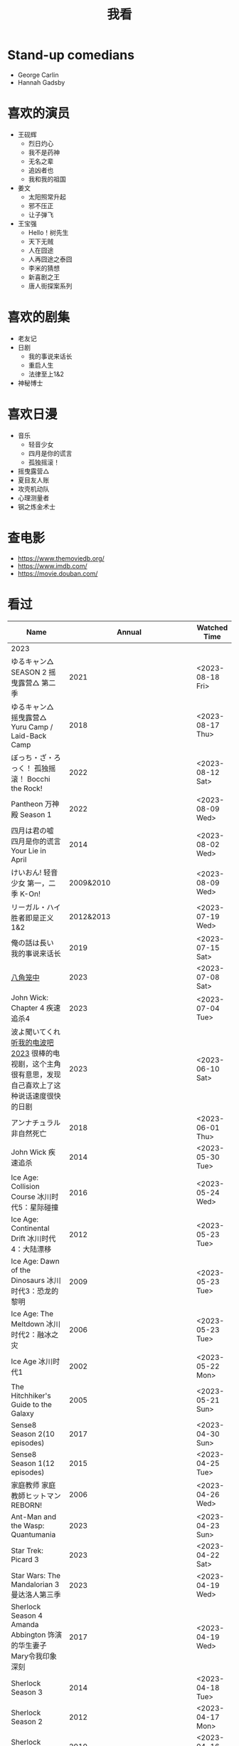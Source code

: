 #+TITLE: 我看

* Stand-up comedians

- George Carlin
- Hannah Gadsby

* 喜欢的演员

-  王砚辉
  -  烈日灼心
  -  我不是药神
  -  无名之辈
  -  追凶者也
  -  我和我的祖国
-  姜文
  -  太阳照常升起
  -  邪不压正
  -  让子弹飞
- 王宝强
  - Hello！树先生
  - 天下无贼
  - 人在囧途
  - 人再囧途之泰囧
  - 李米的猜想
  - 新喜剧之王
  - 唐人街探案系列

* 喜欢的剧集

- 老友记
- 日剧
  - 我的事说来话长
  - 重启人生
  - 法律至上1&2
- 神秘博士

* 喜欢日漫

- 音乐
  - 轻音少女
  - 四月是你的谎言
  - 孤独摇滚！
- 摇曳露营△
- 夏目友人账
- 攻壳机动队
- 心理测量者
- 钢之炼金术士

* 查电影

- [[https://www.themoviedb.org/]]
- [[https://www.imdb.com/]]
- https://movie.douban.com/

* 看过

| Name                                                                                                      |                        Annual |              Watched Time |
|-----------------------------------------------------------------------------------------------------------+-------------------------------+---------------------------|
| 2023                                                                                                      |                               |                           |
| ゆるキャン△ SEASON 2 摇曳露营△ 第二季                                                                     |                          2021 |          <2023-08-18 Fri> |
| ゆるキャン△ 摇曳露营△ Yuru Camp / Laid-Back Camp                                                          |                          2018 |          <2023-08-17 Thu> |
| ぼっち・ざ・ろっく！ 孤独摇滚！ Bocchi the Rock!                                                          |                          2022 |          <2023-08-12 Sat> |
| Pantheon 万神殿 Season 1                                                                                  |                          2022 |          <2023-08-09 Wed> |
| 四月は君の嘘 四月是你的谎言 Your Lie in April                                                             |                          2014 |          <2023-08-02 Wed> |
| けいおん! 轻音少女 第一，二季 K-On!                                                                       |                     2009&2010 |          <2023-08-09 Wed> |
| リーガル・ハイ 胜者即是正义1&2                                                                            |                     2012&2013 |          <2023-07-19 Wed> |
| 俺の話は長い 我的事说来话长                                                                               |                          2019 |          <2023-07-15 Sat> |
| [[/posts/octagonal-cage/][八角笼中]]                                                                                                  |                          2023 |          <2023-07-08 Sat> |
| John Wick: Chapter 4 疾速追杀4                                                                            |                          2023 |          <2023-07-04 Tue> |
| 波よ聞いてくれ [[https://www.tv-asahi.co.jp/namiyo/][听我的电波吧2023]]    很棒的电视剧，这个主角很有意思，发现自己喜欢上了这种说话速度很快的日剧 |                          2023 |          <2023-06-10 Sat> |
| アンナチュラル 非自然死亡                                                                                 |                          2018 |          <2023-06-01 Thu> |
| John Wick 疾速追杀                                                                                        |                          2014 |          <2023-05-30 Tue> |
| Ice Age: Collision Course 冰川时代5：星际碰撞                                                             |                          2016 |          <2023-05-24 Wed> |
| Ice Age: Continental Drift 冰川时代4：大陆漂移                                                            |                          2012 |          <2023-05-23 Tue> |
| Ice Age: Dawn of the Dinosaurs 冰川时代3：恐龙的黎明                                                      |                          2009 |          <2023-05-23 Tue> |
| Ice Age: The Meltdown 冰川时代2：融冰之灾                                                                 |                          2006 |          <2023-05-23 Tue> |
| Ice Age 冰川时代1                                                                                         |                          2002 |          <2023-05-22 Mon> |
| The Hitchhiker's Guide to the Galaxy                                                                      |                          2005 |          <2023-05-21 Sun> |
| Sense8 Season 2(10 episodes)                                                                              |                          2017 |          <2023-04-30 Sun> |
| Sense8 Season 1(12 episodes)                                                                              |                          2015 |          <2023-04-25 Tue> |
| 家庭教师 家庭教師ヒットマンREBORN!                                                                        |                          2006 |          <2023-04-26 Wed> |
| Ant-Man and the Wasp: Quantumania                                                                         |                          2023 |          <2023-04-23 Sun> |
| Star Trek: Picard 3                                                                                       |                          2023 |          <2023-04-22 Sat> |
| Star Wars: The Mandalorian 3 曼达洛人第三季                                                               |                          2023 |          <2023-04-19 Wed> |
| Sherlock Season 4   Amanda Abbington 饰演的华生妻子Mary令我印象深刻                                       |                          2017 |          <2023-04-19 Wed> |
| Sherlock Season 3                                                                                         |                          2014 |          <2023-04-18 Tue> |
| Sherlock Season 2                                                                                         |                          2012 |          <2023-04-17 Mon> |
| Sherlock Season 1                                                                                         |                          2010 |          <2023-04-16 Sun> |
| Avatar: The Way of Water 阿凡达2：水之道                                                                  |                          2022 |          <2023-04-15 Sat> |
| ブラッシュアップライフ 重启人生 Brush Up Life                                                             |                          2023 |          <2023-04-15 Sat> |
| Black Panther: Wakanda Forever 黑豹2：瓦坎达永存                                                          |                          2022 |          <2023-04-13 Thu> |
| Puss in Boots: The Last Wish 穿靴子的猫2：最后的愿望                                                      |                          2022 |          <2023-04-13 Thu> |
| The Last of Us                                                                                            |                          2023 |          <2023-04-07 Fri> |
| 深海动画                                                                                                  |                          2023 |          <2023-04-05 Wed> |
| 2022                                                                                                      |                               |                           |
| Top Gun                                                                                                   |                          1986 |                2022-08-30 |
| 轻音少女 剧场版                                                                                           |                          2011 |                2022-08-25 |
| TARI TARI                                                                                                 |                          2012 |                2022-08-25 |
| 食戟之灵 第 1,2,3,4,5 季 + OAD                                                                            | 2015,2016,2017,2018,2019,2020 |                2022-08-23 |
| 天才不能承受之重 The Unbearable Weight of Massive Talent                                                  |                          2022 |                2022-08-19 |
| 西部世界 第四季 Westworld Season 4                                                                        |                          2022 |                2022-08-18 |
| 心理测量者 PSYCHO-PASS サイコパス 第一季                                                                  |                          2012 |                2022-08-17 |
| Cloud Atlas 云图                                                                                          |                          2012 |       2022-08-13 第二次看 |
| 轻松小熊和小薰 电影                                                                                       |                          2019 |                2022-08-13 |
| 希尔达 第二季 Hilda Season 2                                                                              |                          2020 |                  很久以前 |
| 希尔达 第一季 Hilda Season 1                                                                              |                          2018 |                  很久以前 |
| 神奇侠侣 小时候看过，挺不错                                                                               |                          2011 |                2022-08-06 |
| 摩登如来神掌 王祖贤很美                                                                                   |                          1990 |                2022-08-06 |
| 千王之王2000 电影不好看，“初恋”挺漂亮                                                                     |                          1999 |                2022-08-06 |
| 扬名立万                                                                                                  |                          2021 |                2022-08-05 |
| 圣刃＋全开者 超级英雄战记 セイバー＋ゼンカイジャー スーパーヒーロー戦記                                   |                          2021 |                2022-07-29 |
| 北好莱坞 North Hollywood                                                                                  |                          2021 |                2022-07-29 |
| 假偶天成 电影版 เพราะเราคู่กัน 第一次看的时候立刻劝退，第二次终于看完，惊讶于父母对儿子喜欢同性的平淡        |                          2021 |                2022-07-28 |
| Jungle 丛林                                                                                               |                          2017 |                2022-07-28 |
| A Son(Original title: Bik Eneich: Un fils                                                                 |                          2019 |                2022-07-28 |
| RRR (Rise Roar Revolt)                                                                                    |                          2022 |                2022-07-27 |
| 神盾局特工 第六七季(未看视频，仅读文字简介)                                                               |                     2019,2020 |                2022-07-24 |
| 神盾局特工 第五季                                                                                         |                          2017 |                2022-07-23 |
| 神盾局特工 第四季                                                                                         |                          2016 |                2022-07-22 |
| 神盾局特工 第三季                                                                                         |                          2015 |                2022-07-22 |
| 神盾局特工 第二季                                                                                         |                          2014 |                2022-07-22 |
| 拉瑞·克劳 Larry Crowne                                                                                    |                          2011 |                2022-07-19 |
| 极地特快 The Polar Express 圣诞老人的故事！                                                               |                          2004 |                2022-07-19 |
| 菲利普船长 Captain Phillips                                                                               |                          2013 |                2022-07-18 |
| 特别响，非常近 Extremely Loud and Incredibly Close                                                        |                          2011 |                2022-07-18 |
| 圆圈 The Circle                                                                                           |                          2017 |                2022-07-18 |
| 天使与魔鬼 Angels & Demons                                                                                |                          2009 |                2022-07-18 |
| 达·芬奇密码 The Da Vinci Code                                                                             |                          2006 |                2022-07-18 |
| 荒岛余生 Cast Away                                                                                        |                          2000 |                2022-07-18 |
| 幸福终点站 The Terminal                                                                                   |                          2005 |                2022-07-18 |
| 拯救大兵瑞恩 Saving Private Ryan                                                                          |                          1998 |                2022-07-17 |
| 芬奇 Finch                                                                                                |                          2021 |                2022-07-16 |
| 侏罗纪世界3 Jurassic World: Dominion                                                                      |                          2022 |                2022-07-15 |
| 海兽猎人 The Sea Beast                                                                                    |                          2022 |                2022-07-14 |
| 黑袍纠察队 第三季                                                                                         |                          2022 |                2022-07-14 |
| 奇奇与蒂蒂：救援突击队 Chip 'n' Dale: Rescue Rangers                                                      |                          2022 |                2022-07-13 |
| 天气预报员 The Weather Man                                                                                |                          2005 |                2022-07-12 |
| 楼上的外星人                                                                                              |                          2009 |                2022-07-12 |
| 地心历险记                                                                                                |                          2008 |                2022-07-12 |
| 预见未来 Next                                                                                             |                          2007 |                2022-07-12 |
| 黑袍纠察队 第二季                                                                                         |                          2020 |                2022-07-06 |
| 黑袍纠察队 第一季                                                                                         |                          2019 |                2022-07-06 |
| 曼达洛人 第二季                                                                                           |                          2020 |                2022-07-05 |
| 人生切割术 第一季                                                                                         |                          2022 |                2022-07-05 |
| 星际迷航：奇异新世界                                                                                      |                          2022 |                2022-07-03 |
| 初恋这件小事                                                                                              |                          2010 |                2022-07-02 |
| 互联网之子：亚伦·斯沃兹的故事                                                                             |                          2014 |                2022-06-22 |
| 操作系统革命                                                                                              |                          2001 |                2022-06-21 |
| 瑞克和莫蒂 第五季                                                                                         |                          2021 |                2022-06-17 |
| 瑞克和莫蒂 第四季                                                                                         |                          2019 |                2022-06-13 |
| 瑞克和莫蒂 第三季                                                                                         |                          2017 |                  21年看过 |
| 瑞克和莫蒂 第二季                                                                                         |                          2015 |                  21年看过 |
| 瑞克和莫蒂 第一季                                                                                         |                          2013 |                  21年看过 |
| 快餐车                                                                                                    |                          1984 |                2022-06-16 |
| 命硬仔西罗 [[https://www.imdb.com/title/tt9048786/][The Immortal]]                                                                                   |                          2019 |                2022-06-10 |
| 替身演员 The Valet                                                                                        |                          2022 |                2022-06-10 |
| Hello！树先生                                                                                             |                          2011 |                2022-06-08 |
| 伞学院 第二季                                                                                             |                          2020 |                2022-06-06 |
| 伞学院 第一季                                                                                             |                          2019 |                2022-06-06 |
| 像素大战                                                                                                  |                          2015 |                2022-06-05 |
| 西游记之大圣归来                                                                                          |                          2015 |                2022-06-05 |
| 海滩游侠 挺好的娱乐电影，剧情简单                                                                         |                          2017 |                2022-06-04 |
| 爱，死亡和机器人第三季 吉巴罗血水震撼                                                                     |                          2022 |                2022-05-31 |
| 爱，死亡和机器人第二季                                                                                    |                          2021 |                2022-05-31 |
| 爱，死亡和机器人第一季 冰河时代不错（时间、战争）                                                         |                          2019 |                2022-05-27 |
| 冲向天外天 Explorers 很不错，激发孩子关于宇宙的想象力                                                     |                          1985 |                2022-05-15 |
| 机动战士高达 THE ORIGIN Ⅵ 赤色彗星诞生 機動戦士ガンダム THE ORIGIN Ⅵ 誕生 赤い彗星                        |                          2018 |                2022-05-14 |
| 机动战士高达 THE ORIGIN Ⅴ 激战 鲁姆会战 機動戦士ガンダム THE ORIGIN Ⅴ 激突 ルウム会戦                     |                          2017 |                2022-05-14 |
| 机动战士高达 THE ORIGIN Ⅳ 命运前夜 機動戦士ガンダム THE ORIGIN Ⅳ 運命の前夜                               |                          2016 |                2022-05-13 |
| 机动战士高达 THE ORIGIN Ⅲ 破晓起义 機動戦士ガンダム THE ORIGIN Ⅲ 暁の蜂起                                 |                          2016 |                2022-05-13 |
| 机动战士高达 THE ORIGIN Ⅱ 悲伤的阿尔黛西亚 機動戦士ガンダム THE ORIGIN Ⅱ 哀しみのアルテイシア             |                          2015 |                2022-05-13 |
| 机动战士高达 THE ORIGIN Ⅰ 青瞳的卡斯巴尔 機動戦士ガンダム THE ORIGIN Ⅰ 青い瞳のキャスバル 以前看过        |                          2015 |                2021-04-07 |
| 55步 改变医院对病人的治疗方式                                                                             |                          2017 |                2022-05-12 |
| 猫狗大战 讲到人类与狗的关系                                                                               |                          2001 |                2022-05-11 |
| 快乐的大脚2 挺好玩的                                                                                      |                          2011 |                2022-05-10 |
| “炼”爱                                                                                                    |                          2021 |                2022-05-10 |
| 奇迹·笨小孩                                                                                               |                          2022 |                2022-04-29 |
| 第二十二条军规                                                                                            |                          1970 |                2022-04-21 |
| 月球旅行记                                                                                                |                          1902 |                2022-04-17 |
| 傲慢与偏见与僵尸                                                                                          |                          2016 |                2022-04-16 |
| 美少女特工队                                                                                              |                          2011 |                2022-04-16 |
| 猫（音乐剧）                                                                                              |                          1981 |                2022-04-15 |
| 老友记重聚特辑                                                                                            |                          2021 |                2022-04-05 |
| 老友记 第十季                                                                                             |                          2003 |                2022-04-05 |
| 老友记 第九季                                                                                             |                          2002 |                2022-04-05 |
| 老友记 第八季                                                                                             |                          2001 |                2022-04-04 |
| 老友记 第七季                                                                                             |                          2000 |                2022-04-04 |
| 老友记 第六季                                                                                             |                          1999 |                2022-04-02 |
| 老友记 第五季                                                                                             |                          1998 |                2022-04-01 |
| 老友记 第四季                                                                                             |                          1997 |                2022-03-29 |
| 老友记 第三季                                                                                             |                          1996 |                2022-03-28 |
| 黑客帝国 4：矩阵重启                                                                                      |                          2021 |                2022-03-27 |
| 老友记 第二季                                                                                             |                          1995 |                2022-03-26 |
| 帝国的毁灭                                                                                                |                          2004 |                2022-03-15 |
| 蒂凡尼的早餐 Breakfast at Tiffany's                                                                       |                          1961 |                2022-03-12 |
| 潘神的迷宫 El laberinto del fauno                                                                         |                          2006 |                2022-03-12 |
| 神秘博士第十二季                                                                                          |                          2020 |                2022-03-11 |
| 神秘博士：戴立克的前夜                                                                                    |                          2022 |                2022-03-11 |
| 神秘博士元旦特辑：戴立克的革命                                                                            |                          2021 |                2022-03-10 |
| 神秘博士第十一季                                                                                          |                          2018 |                2022-03-10 |
| 最后的城堡                                                                                                |                          2001 |                2022-03-09 |
| 穿靴子的猫                                                                                                |                          2011 |                2020-10-23 |
| Bordertown 女性被男性强奸，杀害，华尔兹                                                                   |                          2006 |                2022-03-08 |
| 无人看护                                                                                                  |                          2014 |                2022-03-08 |
| 灵笼第一季                                                                                                |                          2019 |                2022-03-05 |
| 烟花（日本动漫）                                                                                          |                          2017 |                2022-03-05 |
| 无间道 3                                                                                                  |                          2003 |                2022-03-03 |
| 无间道 2                                                                                                  |                          2002 |                2022-03-02 |
| 古墓丽影 2                                                                                                |                          2003 |                2022-02-27 |
| 古墓丽影                                                                                                  |                          2001 |                2022-02-27 |
| 思维空间                                                                                                  |                          2013 |                2022-02-25 |
| 史密斯夫妇                                                                                                |                          2005 |                2022-02-24 |
| 帕丁顿熊 2                                                                                                |                          2017 |                2022-02-23 |
| 警察学校                                                                                                  |                          1984 |                2022-02-21 |
| 时空急转弯                                                                                                |                          1993 |                2022-02-21 |
| 三个老枪手                                                                                                |                          2017 |                2022-02-20 |
| 扎克·施奈德版正义联盟                                                                                     |                          2021 |                2022-02-18 |
| 老友记 第一季                                                                                             |                          1994 |                2022-02-18 |
| 西部往事                                                                                                  |                          1968 |                2022-02-10 |
| 黄昏双镖客                                                                                                |                          1965 |                2022-02-09 |
| 黄金三镖客                                                                                                |                          1966 |                2022-02-08 |
| 荒野大镖客                                                                                                |                          1964 |                2022-02-07 |
| 太空牛仔 Space Cowboys                                                                                    |                          2000 |                2022-02-06 |
| 无罪谋杀：科林尼案 Der Fall Collini                                                                       |                          2019 |                2022-02-05 |
| 狼行者 Wolfwalkers                                                                                        |                          2020 |                2022-02-04 |
| 贱女孩 Mean Girls                                                                                         |                          2004 |                2022-02-04 |
| 失控玩家                                                                                                  |                          2021 |                2022-02-03 |
| 亚当斯一家 The Addams Family                                                                              |                          2019 |                2022-02-03 |
| 007：无暇赴死 No Time to Die（爽片就是如此，这届 007 该退休了）                                           |                          2021 |                2022-02-01 |
| 四海（很一般）                                                                                            |                          2022 |                2022-02-01 |
| 半个喜剧                                                                                                  |                          2019 |                2022-01-22 |
| 挪威的森林 ノルウェイの森（音乐的戛然而止）                                                               |                          2010 |                2022-01-16 |
| 动物园看守 Zookeeper                                                                                      |                          2011 |                2022-01-15 |
| 钢之炼金术师                                                                                              |                          2009 |                2022-01-13 |
| 2021                                                                                                      |                               |                           |
| 穿条纹睡衣的男孩 The Boy in the Striped Pajamas                                                           |                          2008 |                2021-12-24 |
| 崖上的波妞 崖の上のポニョ                                                                                 |                          2008 |                2021-12-23 |
| 疯狂的麦克斯 3 Mad Max Beyond Thunderdome                                                                 |                          1985 |                2021-12-22 |
| 疯狂的麦克斯 2 Mad Max2                                                                                   |                          1981 |                2021-12-22 |
| 疯狂的麦克斯 Mad Max                                                                                      |                          1979 |                2021-12-22 |
| 夺宝奇兵 4 Indiana Jones and the Kingdom of the Crystal Skull                                             |                          2008 |                2021-12-21 |
| 夺宝奇兵 3 Indiana Jones and the Last Crusade                                                             |                          1989 |                2021-12-21 |
| 夺宝奇兵 2 Indiana Jones and the Temple of Doom                                                           |                          1984 |                2021-12-21 |
| 夺宝奇兵 Raiders of the Lost Ark                                                                          |                          1981 |                2021-12-20 |
| 超时空要塞：可曾记得爱                                                                                    |                          1984 |                2021-12-05 |
| 新神榜：哪吒重生                                                                                          |                          2021 |                2021-12-05 |
| [[/posts/white-snake2/][白蛇 2：青蛇劫起]]                                                                                          |                          2021 |                2021-12-04 |
| 雪人奇缘                                                                                                  |                          2019 |                2021-12-02 |
| 触不可及（美版）The Upside                                                                                |                          2017 |                2021-11-30 |
| [[/posts/bucket-list/][遗愿清单 The Bucket List]]                                                                                  |                          2007 |                2021-11-30 |
| [[/posts/birdman/][鸟人 Birdman or (The Unexpected Virtue of Ignorance)]]                                                      |                          2014 |                2021-11-29 |
| 起风了 風立ちぬ                                                                                           |                          2013 |                2021-11-26 |
| 007：俄罗斯之恋 From Russia with Love                                                                     |                          1963 |                2021-11-24 |
| 007：霹雳弹 Thunderball                                                                                   |                          1965 |                2021-11-24 |
| 007：雷霆谷 You Only Live Twice                                                                           |                          1967 |                2021-11-23 |
| 007：女王密使 On Her Majesty's Secret Service                                                             |                          1969 |                2021-11-23 |
| 007：永远的钻石 Diamonds Are Forever                                                                      |                          1971 |                2021-11-22 |
| 007：你死我活 Live and Let Die                                                                            |                          1973 |                2021-11-21 |
| 007：金枪人 The Man with the Golden Gun                                                                   |                          1974 |                2021-11-20 |
| 007: 海底城 The Spy Who Loved Me                                                                          |                          1977 |                2021-11-19 |
| 007: Moonraker                                                                                            |                          1979 |                2021-11-18 |
| 007: For Your Eyes Only                                                                                   |                          1981 |                2021-11-18 |
| 007: Octopussy                                                                                            |                          1983 |                2021-11-15 |
| 007: A View to a Kill                                                                                     |                          1985 |                2021-11-15 |
| 007: The Living Daylights                                                                                 |                          1987 |                2021-11-13 |
| 007: Licence to Kill                                                                                      |                          1989 |                2021-11-11 |
| 007: GoldenEye                                                                                            |                          1995 |                2021-11-09 |
| 007: Tomorrow Never Dies                                                                                  |                          1997 |                2021-11-09 |
| 007: The World Is Not Enough                                                                              |                          1999 |                2021-11-08 |
| 007: Casino Royale                                                                                        |                          2006 |                2021-11-06 |
| 007: Spectre                                                                                              |                          2015 |                2021-11-05 |
| 007: Skyfall                                                                                              |                          2012 |                2021-11-04 |
| 赌神 2                                                                                                    |                          1994 |                2021-11-02 |
| 赌神                                                                                                      |                          1989 |                2021-11-02 |
| Ghost in the Shell: Stand Alone Complex 攻壳机动队 2nd                                                    |                          2004 | 2021-10-11 --> 2021-10-14 |
| Ghost in the Shell: Stand Alone Complex 攻壳机动队 1st                                                    |                          2002 | 2021-10-03 --> 2021-10-10 |
| ノラガミ 野良神                                                                                           |                          2014 |                2021-09-13 |
| ノラガミ ARAGOTO 野良神第 2 季                                                                            |                          2015 |                2021-09-12 |
| Tom and Jerry: The Movie 猫和老鼠 1992 电影版                                                             |                          1993 |                2021-09-10 |
| Wonder Woman 神奇女侠                                                                                     |                          2017 |                2021-09-07 |
| 太阳照常升起                                                                                              |                          2007 |                2021-08-21 |
| Tout en haut du monde 漫漫北寻路                                                                          |                          2015 |                2021-08-20 |
| 魁拔之大战元泱界 2                                                                                        |                          2013 |                2021-08-19 |
| 夜明け告げるルーのうた 宣告黎明的露之歌                                                                   |                          2017 |                2021-08-17 |
| 名探偵コナン 瞳の中の暗殺者 名侦探柯南：瞳孔中的暗杀者                                                    |                          2000 |                2021-08-16 |
| 海角七号                                                                                                  |                          2008 |                2021-08-15 |
| The Island 逃出克隆岛                                                                                     |                          2005 |                2021-08-14 |
| 夏目友人帳 石起こしと怪しき来訪者 夏目友人帐：唤石者与怪异的访客                                          |                          2021 |                2021-08-13 |
| The Divergent Series: Allegiant 分歧者 3：忠诚世界                                                        |                          2016 |                2021-08-12 |
| Insurgent 分歧者 2：绝地反击                                                                              |                          2015 |                2021-08-11 |
| Divergent 分歧者：异类觉醒                                                                                |                          2014 |                2021-08-10 |
| 大腕                                                                                                      |                          2001 |                2021-08-09 |
| USS Indianapolis: Men of Courage 印第安纳波利斯号：勇者无惧                                               |                          2016 |                2021-08-02 |
| 不能说的秘密                                                                                              |                          2007 |                2021-07-26 |
| Young Goethe in Love 少年歌德之烦恼                                                                       |                          2010 |                2021-07-25 |
| Jerry Seinfeld: 23 Hours to Kill 杰里·宋飞：23 小时找乐子                                                 |                          2020 |                2021-07-24 |
| Fantastic Beasts: The Crimes of Grindelwald 神奇动物：格林德沃之罪                                        |                          2018 |                2021-07-23 |
| Dr. Strangelove 奇爱博士                                                                                  |                          1964 |                2021-07-06 |
| The Shining 闪灵                                                                                          |                          1980 |                2021-07-05 |
| 生生                                                                                                      |                          2020 |                2021-07-04 |
| 84 Charing Cross Road 查令十字街 84 号                                                                    |                          1987 |                2021-06-24 |
| 头文字 D                                                                                                  |                          2005 |                2021-06-23 |
| Chef Flynn 少年厨神                                                                                       |                          2018 |                2021-06-22 |
| Apollo 11 阿波罗 11 号                                                                                    |                          2019 |                2021-06-20 |
| 李米的猜想                                                                                                |                          2008 |                2021-06-16 |
| Westworld Season 3                                                                                        |                          2020 | 2021-06-09 --> 2021-06-17 |
| Westworld Season 2                                                                                        |                          2018 | 2021-06-07 --> 2021-06-09 |
| Westworld Season 1                                                                                        |                          2016 |                2021-06-06 |
| 拆弹专家 2                                                                                                |                          2020 |                2021-06-04 |
| Shortwave 短波                                                                                            |                          2016 |                2021-06-04 |
| 扫黑·决战                                                                                                 |                          2021 |                2021-06-04 |
| Gone with the Wind 乱世佳人                                                                               |                          1939 |                2021-06-03 |
| Detachment 超脱                                                                                           |                          2011 |                2021-06-02 |
| Fantasia 2000 幻想曲 2000                                                                                 |                          1999 |                2021-05-31 |
| 妙先生                                                                                                    |                          2020 |                2021-05-26 |
| Wild Wild West 飙风战警                                                                                   |                          1999 |                2021-05-23 |
| Fantastic Beasts and Where to Find Them 神奇动物在哪里                                                    |                          2016 |                2021-05-20 |
| 算死草                                                                                                    |                          1997 |                2021-05-09 |
| 劇場版 あの日見た花の名前を僕達はまだ知らない。 未闻花名剧场版                                            |                          2013 |                2021-05-09 |
| 孤独のグルメ孤独的美食家 Season2                                                                          |                          2012 | 2021-05-07 --> 2021-05-30 |
| 10 Cloverfield Lane 科洛弗道 10 号                                                                        |                          2016 |                2021-05-04 |
| Birds of Prey: And the Fantabulous Emancipation of One Harley Quinn                                       |                          2020 |                2021-05-03 |
| Suicide Squad                                                                                             |                          2016 |                2021-05-03 |
| 唐人街探案 3                                                                                              |                          2021 |                2021-04-30 |
| La La Land 爱乐之城                                                                                       |                          2016 |                2021-04-29 |
| 囧妈                                                                                                      |                          2020 |                2021-04-25 |
| 风中有朵雨做的云                                                                                          |                          2018 |                2021-04-25 |
| 名探偵コナン 世紀末の魔術師                                                                               |                          1999 |                2021-04-24 |
| 妖猫传                                                                                                    |                          2017 |                2021-04-24 |
| Watchmen 守望者                                                                                           |                          2009 |                2021-04-24 |
| 名探偵コナン 紺青の拳                                                                                     |                          2019 |                2021-04-24 |
| 唐人街探案 2                                                                                              |                          2018 |                2021-04-24 |
| Fantastic Beasts and Where to Find Them                                                                   |                          2016 |                2021-04-23 |
| 夏目友人帳 いつかゆきのひに 曾几何时下雪之日                                                              |                          2014 |                2021-04-18 |
| 夏目友人帳 ニャンコ先生とはじめてのおつかい 猫咪老师与初次跑腿                                            |                          2013 |                2021-04-18 |
| The Great Train Robbery 火车大劫案                                                                        |                          1903 |                2021-04-18 |
| 猫の恩返し 猫的报恩                                                                                       |                          2002 |                2021-04-18 |
| はたらく細胞!! 工作细胞 第二季                                                                            |                          2021 |                2021-04-17 |
| Shaun of the Dead 僵尸肖恩                                                                                |                          2004 |                2021-04-14 |
| はたらく細胞 工作细胞                                                                                     |                          2018 |                2021-04-14 |
| Soul 心灵奇旅                                                                                             |                          2020 |                2021-04-11 |
| The Conjuring 招魂                                                                                        |                          2013 |                2021-04-10 |
| 邪不压正                                                                                                  |                          2018 |                2021-04-08 |
| 呪術廻戦 咒术回战                                                                                         |                          2020 |                2021-04-04 |
| To Be or Not to Be 你逃我也逃                                                                             |                          1942 |                2021-03-31 |
| The Curious Case of Benjamin Button 本杰明·巴顿奇事                                                       |                          2008 |                2021-03-28 |
| ReLIFE 完結編 重生计划完结篇                                                                              |                          2018 |                2021-03-28 |
| 海よりもまだ深く 比海更深                                                                                 |                          2016 |                2021-03-27 |
| 你好，李焕英                                                                                              |                          2021 |                2021-03-21 |
| Bill & Ted's Excellent Adventure 比尔和泰德历险记                                                         |                          1989 |                2021-03-19 |
| Constantine 康斯坦丁                                                                                      |                          2005 |                2021-03-19 |
| Assassin's Creed 刺客信条                                                                                 |                          2016 |                2021-03-18 |
| Twilight Zone: The Movie 阴阳魔界                                                                         |                          1983 |                2021-03-17 |
| The Croods: A New Age 疯狂原始人 2                                                                        |                          2020 |                2021-03-17 |
| The King's Speech 国王的演讲                                                                              |                          2010 |                2021-03-17 |
| 未来のミライ 未来的未来                                                                                   |                          2018 |                2021-03-17 |
| 夏目友人帳 うつせみに結ぶ 剧场版结缘空蝉                                                                  |                          2018 |                2021-03-16 |
| 开心鬼撞鬼                                                                                                |                          1986 |                2021-03-15 |
| Stargate: Continuum 星际之门：时空连续                                                                    |                          2008 |                2021-03-14 |
| Stargate: The Ark of Truth 星际之门：真理之盒                                                             |                          2008 |                2021-03-14 |
| Stargate 星际之门                                                                                         |                          1994 |                2021-03-13 |
| RoboCop 3 机器战警 3                                                                                      |                          1993 |                2021-03-11 |
| Robocop 2 机器战警 2                                                                                      |                          1990 |                2021-03-11 |
| RoboCop 机器战警                                                                                          |                          1987 |                2021-03-11 |
| ブランカとギター弾き 布兰卡和弹吉他的人                                                                   |                          2015 |                2021-03-05 |
| Treasure Island 金银岛                                                                                    |                          2012 |                2021-02-28 |
| Front of the Class 叫我第一名                                                                             |                          2008 |                2021-02-24 |
| 大佛普拉斯                                                                                                |                          2017 |                2021-02-22 |
| Synchronicity 同步                                                                                        |                          2015 |                2021-02-22 |
| 進撃の巨人 进击的巨人 最终季/第四季                                                                       |                          2020 | 2021-02-03 --> 2021-02-19 |
| 進撃の巨人 进击的巨人 第三季                                                                              |                          2019 |                2021-02-01 |
| 進撃の巨人 进击的巨人 第二季                                                                              |                          2017 |                2021-02-01 |
| 進撃の巨人 进击的巨人                                                                                     |                          2013 |                2021-02-01 |
| 2020                                                                                                      |                               |                           |
| 小男孩 Little Boy                                                                                         |                          2015 |                2020-12-24 |
| リラックマとカオルさん 轻松小熊和小薰 第一季                                                              |                          2019 |                2020-12-17 |
| 钢的琴                                                                                                    |                          2010 |                2020-12-06 |
| 我不是王毛                                                                                                |                          2014 |                2020-12-05 |
| Tenet 信条                                                                                                |                          2020 |                2020-12-02 |
| 射雕英雄传之东成西就                                                                                      |                          1993 |                2020-11-28 |
| 驴得水                                                                                                    |                          2016 |                2020-11-25 |
| 姜子牙                                                                                                    |                          2020 |                2020-11-24 |
| Tales from the Loop 环形物语                                                                              |                          2020 |                2020-11-13 |
| ウサビッチ 越狱兔第一季                                                                                   |                          2004 |                2020-11-12 |
| Sully 萨利机长                                                                                            |                          2016 |                2020-11-10 |
| 蛋炒饭                                                                                                    |                          2011 |                2020-10-21 |
| 黄金大劫案                                                                                                |                          2012 |                2020-10-21 |
| 我在故宫修文物                                                                                            |                          2016 |                2020-10-10 |
| Tais-toi! 你丫闭嘴！                                                                                      |                          2003 |                2020-10-08 |
| 追凶者也                                                                                                  |                          2016 |                2020-10-07 |
| Like Sunday Like Rain 如晴天，似雨天                                                                      |                          2014 |                2020-08-02 |
| Begin Again 再次出发之纽约遇见你                                                                          |                          2013 |                2020-08-02 |
| Tiché doteky 某种寂静                                                                                     |                          2019 |                2020-06-26 |
| 你会在 20 岁时死去                                                                                        |                          2019 |                2020-06-23 |
| Upload 上载新生                                                                                           |                          2020 |                2020-06-10 |
| Space Force 太空部队                                                                                      |                          2020 | 2020-06-07 --> 2020-06-08 |
| Continuum Season 1 超越时间线 第一季                                                                      |                          2012 |                2020-06-06 |
| Dead Poets Society 死亡诗社                                                                               |                          1989 |                2020-05-27 |
| 阳光普照                                                                                                  |                          2019 |                2020-05-23 |
| 鬼子来了                                                                                                  |                          2000 |                2020-05-23 |
| Catch Me If You Can 猫鼠游戏                                                                              |                          2002 |                2020-05-23 |
| Formula 1: Drive to Survive S1 & S2 一级方程式：疾速争胜                                                  |                          2019 | 2020-05-21 --> 2020-05-25 |
| 少年的你                                                                                                  |                          2019 |                2020-05-20 |
| The Half of It 真心半解                                                                                   |                          2020 |                2020-05-19 |
| Never Have I Ever S1 好想做一次                                                                           |                          2020 | 2020-05-10 --> 2020-05-12 |
| 3 Idiots 三傻大闹宝莱坞                                                                                   |                          2009 |                2020-05-07 |
| Taylor Swift: Miss Americana 美利坚女士                                                                   |                          2020 |                2020-05-06 |
| Fast & Furious Presents: Hobbs & Shaw 速度与激情：特别行动                                                |                          2019 |                2020-05-01 |
| Sex Education S1 & S2 性爱自修室                                                                          |                          2019 | 2020-04-19 --> 2020-04-24 |
| Annihilation 湮灭                                                                                         |                          2018 |                2020-04-16 |
| Metropolis 大都会                                                                                         |                          1927 |                2020-04-06 |
| 七月与安生                                                                                                |                          2016 |                2020-03-28 |
| The Prestige 致命魔术                                                                                     |                          2006 |                2020-03-18 |
| 烈日灼心                                                                                                  |                          2015 |                2020-03-02 |
| 借りぐらしのアリエッティ 借东西的小人阿莉埃蒂                                                             |                          2010 |                2020-02-03 |
| Alien: Resurrection 异形 4                                                                                |                          1997 |                2020-02-02 |
| Alien³ 异形 3                                                                                             |                          1992 |                2020-02-02 |
| Aliens 异形 2                                                                                             |                          1986 |                2020-02-02 |
| Minority Report 少数派报告                                                                                |                          2002 |                2020-02-02 |
| 心花路放                                                                                                  |                          2014 |                2020-01-27 |
| 囧妈                                                                                                      |                          2020 |                2020-01-26 |
| كفرناحوم Capernaum 何以为家                                                                               |                          2018 |                2020-01-16 |
| Joker 小丑                                                                                                |                          2020 |                2020-01-14 |
| bilibili 晚会二零一九最美的夜                                                                             |                          2019 |                2020-01-11 |
| Forrest Gump 阿甘正传                                                                                     |                          1994 |                2020-01-10 |
| 써니 阳光姐妹淘                                                                                           |                          2011 |                2020-01-07 |
| 2019                                                                                                      |                               |                           |
| 中国机长                                                                                                  |                          2019 |                2019-12-30 |
| Alita: Battle Angel 阿丽塔战斗天使                                                                        |                          2019 |                2019-09-19 |
| 君の名は。 你的名字。                                                                                     |                          2016 |                2019-12-30 |
| Ready Player One 头号玩家                                                                                 |                          2018 |                2019-12-26 |
| 부산행 釜山行                                                                                             |                          2016 |                2019-12-25 |
| The End of the F***ing World Season 2 去他*的世界 第二季                                                  |                          2019 |                2019-12-21 |
| The Lord of the Rings: The Return of the King 指环王 3：王者无敌                                          |                          2003 |                2019-12-19 |
| The Lord of the Rings: The Two Towers 指环王 2：双塔奇兵                                                  |                          2002 |                2019-12-19 |
| The Lord of the Rings: The Fellowship of the Ring 指环王 1：魔戒再现                                      |                          2001 |                2019-12-19 |
| Whiplash 爆裂鼓手                                                                                         |                          2014 |                2019-12-14 |
| 喜剧之王                                                                                                  |                          1999 |                2019-12-08 |
| Alien 异形                                                                                                |                          1979 |                2019-12-07 |
| 新世紀エヴァンゲリオン劇場版 Air-まごころを、君に 新世纪福音战士剧场版：Air-真心为你                      |                          1997 |                2019-12-07 |
| Blade Runner 银翼杀手                                                                                     |                          1982 |                2019-12-05 |
| Sense8 Finale Special 超感猎杀：完结特别篇                                                                |                          2018 |                2019-11-29 |
| Doctor Who: Planet of the Dead 神秘博士：死亡星球                                                         |                          2009 |                2019-11-28 |
| Jurassic Park III 侏罗纪公园 3                                                                            |                          2001 |                2019-11-28 |
| Jurassic Park: The Lost World 侏罗纪公园 2：失落的世界                                                    |                          1997 |                2019-11-28 |
| キッズ・リターン 坏孩子的天空                                                                             |                          1996 |                2019-11-27 |
| The Core 地心抢险记                                                                                       |                          2003 |                2019-11-27 |
| War of the Worlds 世界之战                                                                                |                          2005 |                2019-11-27 |
| あの夏、いちばん静かな海。 那年夏天，宁静的海                                                             |                          1991 |                2019-11-12 |
| The End of the F***ing World Season 1 去他*的世界 第一季                                                  |                          2017 |                2019-11-10 |
| 夏目友人帐 第五季 特别篇 一夜酒杯                                                                         |                          2017 |                2019-11-10 |
| 夏目友人帐 第六季 特别篇 铃响的残株                                                                       |                          2017 |                2019-11-10 |
| 夏目友人帐 第六季 特别篇 梦幻的碎片                                                                       |                          2017 |                2019-11-10 |
| 夏目友人帐 第五季                                                                                         |                          2016 |                2019-11-10 |
| 夏目友人帐 第六季                                                                                         |                          2017 |                2019-11-10 |
| Identity 致命 ID                                                                                          |                          2003 |                2019-11-07 |
| 夏目友人帐 第三季                                                                                         |                          2011 |                2019-11-07 |
| 夏目友人帐 第四季                                                                                         |                          2012 |                2019-11-07 |
| 夏目友人帐 第二季                                                                                         |                          2009 |                2019-11-05 |
| 夏目友人帐                                                                                                |                          2008 |                2019-11-05 |
| 夏目友人帐 第五季 特别篇 游戏盛宴                                                                         |                          2017 |                2019-10-27 |
| クレヨンしんちゃん 嵐を呼ぶ モーレツ!オトナ帝国の逆襲 蜡笔小新：呼风唤雨！猛烈！大人帝国的反击            |                          2001 |                2019-10-27 |
| Fantastic 4: Rise of the Silver Surfer 神奇四侠 2                                                         |                          2007 |                2019-10-20 |
| Fantastic 4 神奇四侠                                                                                      |                          2005 |                2019-10-20 |
| Predestination 前目的地                                                                                   |                          2014 |                2019-10-22 |
| Pirates of the Caribbean: At World's End 加勒比海盗 3：世界的尽头                                         |                          2007 |                2019-10-21 |
| X-Men: Dark Phoenix X 战警：黑凤凰                                                                        |                          2019 |                2019-10-19 |
| 我在未来等你                                                                                              |                          2019 |                2019-10-09 |
| 从你的全世界路过                                                                                          |                          2016 |                2019-10-09 |
| Ghost Rider 灵魂战车                                                                                      |                          2007 |                2019-10-06 |
| 攀登者                                                                                                    |                          2019 |                2019-10-01 |
| 我和我的祖国                                                                                              |                          2019 |                2019-10-01 |
| Harry Potter and the Deathly Hallows: Part 2 哈利·波特与死亡圣器(下)                                      |                          2011 |                2019-09-06 |
| Harry Potter and the Deathly Hallows: Part 1 哈利·波特与死亡圣器(上)                                      |                          2010 |                2019-09-06 |
| Harry Potter and the Half-Blood Prince 哈利·波特与混血王子                                                |                          2009 |                2019-09-06 |
| Harry Potter and the Order of the Phoenix 哈利·波特与凤凰社                                               |                          2007 |                2019-09-06 |
| Harry Potter and the Goblet of Fire 哈利·波特与火焰杯                                                     |                          2005 |                2019-09-06 |
| Harry Potter and the Prisoner of Azkaban 哈利·波特与阿兹卡班的囚徒                                        |                          2004 |                2019-09-06 |
| Harry Potter and the Chamber of Secrets 哈利·波特与密室                                                   |                          2002 |                2019-09-06 |
| Harry Potter and the Sorcerer's Stone 哈利·波特与魔法石                                                   |                          2001 |                2019-09-06 |
| 飞驰人生                                                                                                  |                          2019 |                2019-08-12 |
| Léon 这个杀手不太冷                                                                                       |                          1994 |                2019-07-25 |
| 千と千尋の神隠し 千与千寻                                                                                 |                          2001 |                2019-07-24 |
| Moon 月球                                                                                                 |                          2009 |                2019-07-20 |
| Ant-Man and the Wasp 蚁人 2：黄蜂女现身                                                                   |                          2018 |                2019-07-12 |
| The Terminal 幸福终点站                                                                                   |                          2004 |                2019-07-07 |
| Venom 毒液：致命守护者                                                                                    |                          2018 |                2019-07-04 |
| Total Recall 全面回忆                                                                                     |                          2012 |                2019-07-04 |
| Star Trek Beyond 星际迷航 3：超越星辰                                                                     |                          2016 |                2019-07-04 |
| Death Race 死亡飞车                                                                                       |                          2008 |                2019-07-03 |
| 英雄本色                                                                                                  |                          1986 |                2019-07-03 |
| 2001: A Space Odyssey 2001 太空漫游                                                                       |                          1968 |                2019-07-03 |
| Maze Runner: The Death Cure 移动迷宫 3：死亡解药                                                          |                          2018 |                2019-07-02 |
| Maze Runner: The Scorch Trials 移动迷宫 2                                                                 |                          2015 |                2019-07-02 |
| The Maze Runner 移动迷宫                                                                                  |                          2014 |                2019-07-02 |
| Jurassic World 侏罗纪世界                                                                                 |                          2015 |                2019-07-02 |
| Alien: Covenant 异形：契约                                                                                |                          2017 |                2019-07-02 |
| Arrival 降临                                                                                              |                          2016 |                2019-07-02 |
| Spy Kids 非常小特务                                                                                       |                          2001 |                2019-07-02 |
| Batman 蝙蝠侠                                                                                             |                          1989 |                2019-07-02 |
| Justice League 正义联盟                                                                                   |                          2017 |                2019-06-17 |
| I. Robot 我，机器人                                                                                       |                          2004 |                2019-06-17 |
| Oblivion 遗落战境                                                                                         |                          2013 |                2019-06-14 |
| Jurassic World: Fallen Kingdom 侏罗纪世界 2                                                               |                          2018 |                2019-06-14 |
| The Truman Show 楚门的世界                                                                                |                          1998 |                2019-06-14 |
| 大灌篮                                                                                                    |                          2008 |                2019-06-14 |
| 一九四二                                                                                                  |                          2012 |                2019-06-14 |
| 非诚勿扰                                                                                                  |                          2008 |                2019-06-14 |
| 无双                                                                                                      |                          2018 |                2019-06-14 |
| 疯狂的赛车                                                                                                |                          2009 |                2019-06-14 |
| 神话                                                                                                      |                          2008 |                2019-06-14 |
| Star Trek Into Darkness 星际迷航 2：暗黑无界                                                              |                          2013 |                2019-06-14 |
| 人在囧途                                                                                                  |                          2010 |                2019-06-14 |
| 狗十三                                                                                                    |                          2013 |                2019-06-14 |
| 无问西东                                                                                                  |                          2018 |                2019-06-14 |
| 魁拔之十万火急 1                                                                                          |                          2011 |                2019-06-14 |
| Jurassic Park 侏罗纪公园                                                                                  |                          1993 |                2019-06-13 |
| Star Trek 星际迷航                                                                                        |                          2009 |                2019-06-13 |
| X-Men2 X 战警 2                                                                                           |                          2003 |                2019-06-13 |
| 绿皮书                                                                                                    |                          2018 |                2019-06-12 |
| 流浪地球                                                                                                  |                          2019 |                2019-05-13 |
| The Great Gatsby 了不起的盖茨比                                                                           |                          2013 |                2019-05-07 |
| The Pursuit of Happyness 当幸福来敲门                                                                     |                          2006 |                2019-05-03 |
| Resident Evil: The Final Chapter 生化危机：终章                                                           |                          2016 |                2019-04-28 |
| Resident Evil: Retribution 生化危机 5：惩罚                                                               |                          2015 |                2019-04-28 |
| Resident Evil: Afterlife 生化危机 4：战神再生                                                             |                          2010 |                2019-04-28 |
| Resident Evil: Extinction 生化危机 3：灭绝                                                                |                          2007 |                2019-04-28 |
| Resident Evil: Apocalypse 生化危机 2：启示录                                                              |                          2004 |                2019-04-28 |
| Resident Evil 生化危机                                                                                    |                          2002 |                2019-04-28 |
| Pirates of the Caribbean: The Curse of the Black Pearl 加勒比海盗                                         |                          2003 |                2019-04-28 |
| X-Men: Apocalypse X 战警：天启                                                                            |                          2016 |                2019-04-28 |
| X-Men: Days of Future Past X 战警：逆转未来                                                               |                          2014 |                2019-04-28 |
| X-Men: First Class X 战警：第一战                                                                         |                          2011 |                2019-04-28 |
| X-Men: The Last Stand X 战警 3：背水一战                                                                  |                          2006 |                2019-04-28 |
| X-Men X 战警                                                                                              |                          2000 |                2019-04-28 |
| Hachi: A Dog's Tale 忠犬八公的故事                                                                        |                          2009 |                2019-04-28 |
| Interstellar 星际穿越                                                                                     |                          2014 |                2019-04-28 |
| 疯狂的石头                                                                                                |                          2006 |                2019-04-28 |
| 让子弹飞                                                                                                  |                          2010 |                2019-04-28 |
| 无间道                                                                                                    |                          2002 |                2019-04-28 |
| 夏洛特烦恼                                                                                                |                          2015 |                2019-04-28 |
| Bumblebee 大黄蜂                                                                                          |                          2018 |                2019-04-28 |
| WALL·E 机器人总动员                                                                                       |                          2008 |                2019-04-28 |
| Inception 盗梦空间                                                                                        |                          2010 |                2019-04-28 |
| Avengers: Endgame 复仇者联盟 4：终局之战                                                                  |                          2019 |                2019-04-28 |
| La leggenda del pianista sull'oceano 海上钢琴师                                                           |                          1998 |                2019-04-28 |
| Guardians of the Galaxy: Inferno 银河护卫队：地狱                                                         |                          2017 |                2019-04-26 |
| The Amazing Spider-Man 2 超凡蜘蛛侠 2                                                                     |                          2014 |                2019-04-26 |
| The Amazing Spider-Man 超凡蜘蛛侠                                                                         |                          2012 |                2019-04-26 |
| The Incredible Hulk 无敌浩克                                                                              |                          2008 |                2019-04-25 |
| Captain America: Civil War 美国队长 3                                                                     |                          2016 |                2019-04-24 |
| Captain America: The Winter Soldier 美国队长 2                                                            |                          2014 |                2019-04-24 |
| Captain America: The First Avenger 美国队长                                                               |                          2011 |                2019-04-24 |
| Ant-Man 蚁人                                                                                              |                          2015 |                2019-04-24 |
| In Time 时间规划局                                                                                        |                          2011 |                2019-04-24 |
| Black Panther 黑豹                                                                                        |                          2018 |                2019-04-24 |
| Thor: Ragnarok 雷神 3：诸神黄昏                                                                           |                          2017 |                2019-04-24 |
| Thor: The Dark World 雷神 2：黑暗世界                                                                     |                          2013 |                2019-04-24 |
| Thor 雷神                                                                                                 |                          2011 |                2019-04-24 |
| Avengers: Age of Ultron 复仇者联盟 2：奥创纪元                                                            |                          2015 |                2019-04-24 |
| The Avengers 复仇者联盟                                                                                   |                          2012 |                2019-04-24 |
| Iron Man 3 钢铁侠 3                                                                                       |                          2013 |                2019-04-25 |
| Iron Man 2 钢铁侠 2                                                                                       |                          2010 |                2019-04-24 |
| Iron Man 钢铁侠                                                                                           |                          2008 |                2019-04-24 |
| 新喜剧之王                                                                                                |                          2019 |                2019-04-20 |
| となりのトトロ 龙猫                                                                                       |                          1988 |                2019-04-20 |
| 你好，疯子！                                                                                              |                          2016 |                2019-04-20 |
| 无名之辈                                                                                                  |                          2018 |                2019-04-12 |
| 我不是药神                                                                                                |                          2018 |                2019-04-10 |
| Searching 网络谜踪                                                                                        |                          2018 |                2019-04-08 |
| 西虹市首富                                                                                                |                          2018 |                2019-04-02 |
| Mr. Bean's Holiday 憨豆的黄金周                                                                           |                          2007 |                2019-04-01 |
| The Last Emperor 末代皇帝                                                                                 |                          1987 |                2019-03-24 |
| Edward Scissorhands 剪刀手爱德华                                                                          |                          1990 |                2019-03-20 |
| Roman Holiday 罗马假日                                                                                    |                          1953 |                2019-03-14 |
| Titanic 泰坦尼克号                                                                                        |                          1997 |                2019-03-08 |
| Coco 寻梦环游记                                                                                           |                          2017 |                2019-03-04 |
| Zootopia 疯狂动物城                                                                                       |                          2016 |                2019-03-02 |
| The Shawshank Redemption 肖申克的救赎                                                                     |                          1994 |                2019-02-22 |
| 悲伤逆流成河                                                                                              |                          2018 |                2019-02-11 |
| 2018                                                                                                      |                               |                           |
| 集结号                                                                                                    |                          2007 |                2018-11-15 |
| 洛杉矶捣蛋计划                                                                                            |                          2016 |                2018-11-15 |
| Avatar 阿凡达                                                                                             |                          2009 |                2018-11-15 |
| Avengers: Infinity War 复仇者联盟 3：无限战争                                                             |                          2018 |                2018-11-15 |
| 老炮儿                                                                                                    |                          2015 |                2018-11-15 |
| 2016                                                                                                      |                               |                           |
| 左耳                                                                                                      |                          2015 |                2016-03-23 |
| 2013                                                                                                      |                               |                           |
| 恶作剧之吻                                                                                                |                          2005 |                2013-07-22 |
| 2008                                                                                                      |                               |                           |
| 长江七号                                                                                                  |                          2008 |                2008-05-08 |
| 魁拔 3 战神崛起                                                                                           |                               |                           |
| 蜘蛛侠：英雄远征                                                                                          |                               |                           |
| 碟中谍 5：神秘国度                                                                                        |                               |                           |
| 神秘博士：博士、寡妇和衣橱                                                                                |                               |                           |
| 天下无贼                                                                                                  |                               |                           |
| 李茶的姑妈                                                                                                |                               |                           |
| 博物馆奇妙夜 3                                                                                            |                               |                           |
| 美国丽人                                                                                                  |                               |                           |
| 澳门风云 3                                                                                                |                               |                           |
| 星际旅行 4：抢救未来                                                                                      |                               |                           |
| 玩具总动员                                                                                                |                               |                           |
| 美丽人生                                                                                                  |                               |                           |
| 蜘蛛侠 2                                                                                                  |                               |                           |
| 神偷奶爸                                                                                                  |                               |                           |
| 狮子王                                                                                                    |                               |                           |
| 帕丁顿熊                                                                                                  |                               |                           |
| 发条橙                                                                                                    |                               |                           |
| 敢死队 3                                                                                                  |                               |                           |
| 奇葩说 第五季                                                                                             |                               |                           |
| 圆梦巨人                                                                                                  |                               |                           |
| 功夫熊猫 3                                                                                                |                               |                           |
| 美人鱼                                                                                                    |                               |                           |
| 全球风暴                                                                                                  |                               |                           |
| 深夜食堂电影版                                                                                            |                               |                           |
| 洛奇                                                                                                      |                               |                           |
| 卡萨布兰卡                                                                                                |                               |                           |
| 奇幻森林                                                                                                  |                               |                           |
| 回到未来 2                                                                                                |                               |                           |
| 深海圆疑                                                                                                  |                               |                           |
| 忍者神龟：变种时代                                                                                        |                               |                           |
| 冰川时代 2：融冰之灾                                                                                      |                               |                           |
| 猩球崛起 2：黎明之战                                                                                      |                               |                           |
| 蝙蝠侠：黑暗骑士                                                                                          |                               |                           |
| 神秘博士：诅咒之旅                                                                                        |                               |                           |
| 哆啦 A 梦：大雄的月球探险记                                                                               |                               |                           |
| 新世纪福音战士 第 0:0 话 诞生之始                                                                         |                               |                           |
| 心灵捕手                                                                                                  |                               |                           |
| 鼠来宝 4：萌在囧途                                                                                        |                               |                           |
| 垫底辣妹                                                                                                  |                               |                           |
| 终结者                                                                                                    |                               |                           |
| 我是谁                                                                                                    |                               |                           |
| 神秘博士特别篇：时间尽头(下)                                                                              |                               |                           |
| 愤怒的小鸟                                                                                                |                               |                           |
| 憨豆特工 2                                                                                                |                               |                           |
| 西游记                                                                                                    |                               |                           |
| 嫌疑人 X 的献身                                                                                           |                               |                           |
| K 星异客                                                                                                  |                               |                           |
| 逃学威龙                                                                                                  |                               |                           |
| 贫民窟的百万富翁                                                                                          |                               |                           |
| 暴力街区                                                                                                  |                               |                           |
| 蜘蛛侠 3                                                                                                  |                               |                           |
| 驯龙高手                                                                                                  |                               |                           |
| 阿凡达                                                                                                    |                               |                           |
| 攻壳机动队 2：无罪                                                                                        |                               |                           |
| 侧耳倾听                                                                                                  |                               |                           |
| 神秘博士：博士之时                                                                                        |                               |                           |
| 特种部队 2：全面反击                                                                                      |                               |                           |
| 金刚狼                                                                                                    |                               |                           |
| 钢铁侠 3                                                                                                  |                               |                           |
| 马达加斯加 2：逃往非洲                                                                                    |                               |                           |
| 独立日 2：卷土重来                                                                                        |                               |                           |
| 冰川时代 3                                                                                                |                               |                           |
| 源代码                                                                                                    |                               |                           |
| 星球大战外传：侠盗一号                                                                                    |                               |                           |
| 泰坦尼克号                                                                                                |                               |                           |
| 精灵旅社                                                                                                  |                               |                           |
| 狄仁杰之通天帝国                                                                                          |                               |                           |
| 环太平洋                                                                                                  |                               |                           |
| 地质灾难                                                                                                  |                               |                           |
| 蝙蝠侠：侠影之谜                                                                                          |                               |                           |
| 美国工厂                                                                                                  |                               |                           |
| 天兆                                                                                                      |                               |                           |
| 神秘博士：瑞芙·桑恩的丈夫们                                                                               |                               |                           |
| 冰川时代                                                                                                  |                               |                           |
| 头号玩家                                                                                                  |                               |                           |
| 大内密探零零发                                                                                            |                               |                           |
| 变形金刚 3                                                                                                |                               |                           |
| 年鉴计划                                                                                                  |                               |                           |
| 她比烟花寂寞                                                                                              |                               |                           |
| 守护者联盟                                                                                                |                               |                           |
| 哪吒之魔童降世                                                                                            |                               |                           |
| 小时代                                                                                                    |                               |                           |
| 普罗米修斯                                                                                                |                               |                           |
| 超能陆战队                                                                                                |                               |                           |
| 这个男人来自地球                                                                                          |                               |                           |
| 九品芝麻官                                                                                                |                               |                           |
| 饥饿游戏                                                                                                  |                               |                           |
| 快乐的大脚                                                                                                |                               |                           |
| 大独裁者                                                                                                  |                               |                           |
| 功夫熊猫                                                                                                  |                               |                           |
| 神偷奶爸 3                                                                                                |                               |                           |
| 窃听风暴                                                                                                  |                               |                           |
| 太空旅客                                                                                                  |                               |                           |
| 红猪                                                                                                      |                               |                           |
| 回到未来 3                                                                                                |                               |                           |
| 风雨哈佛路                                                                                                |                               |                           |
| 麦兜，菠萝油王子                                                                                          |                               |                           |
| 黑客帝国 2：重装上阵                                                                                      |                               |                           |
| 新世纪福音战士剧场版：复兴                                                                                |                               |                           |
| 鼠来宝 3                                                                                                  |                               |                           |
| 速度与激情 6                                                                                              |                               |                           |
| 神秘博士特别篇：时间尽头(上)                                                                              |                               |                           |
| 唐伯虎点秋香                                                                                              |                               |                           |
| 湮灭                                                                                                      |                               |                           |
| 宇宙的构造                                                                                                |                               |                           |
| 快乐星球 第一部                                                                                           |                               |                           |
| 狄仁杰之四大天王                                                                                          |                               |                           |
| 硬核亨利                                                                                                  |                               |                           |
| 终结者 3                                                                                                  |                               |                           |
| 人猿星球                                                                                                  |                               |                           |
| 火星救援                                                                                                  |                               |                           |
| 超人总动员                                                                                                |                               |                           |
| 我是谁：没有绝对安全的系统                                                                                |                               |                           |
| 无人区                                                                                                    |                               |                           |
| 独立日                                                                                                    |                               |                           |
| 马达加斯加 3                                                                                              |                               |                           |
| 机械师 2：复活                                                                                            |                               |                           |
| 虚幻勇士                                                                                                  |                               |                           |
| 红辣椒                                                                                                    |                               |                           |
| 狗十三                                                                                                    |                               |                           |
| 银河补习班                                                                                                |                               |                           |
| 疯狂约会美丽都                                                                                            |                               |                           |
| 我是传奇                                                                                                  |                               |                           |
| 彗星来的那一夜                                                                                            |                               |                           |
| 铁甲钢拳                                                                                                  |                               |                           |
| 审死官                                                                                                    |                               |                           |
| 地心引力                                                                                                  |                               |                           |
| 机械师                                                                                                    |                               |                           |
| 人再囧途之泰囧                                                                                            |                               |                           |
| 神秘博士：最后的圣诞                                                                                      |                               |                           |
| 银河守卫队                                                                                                |                               |                           |
| 好莱坞往事                                                                                                |                               |                           |
| 流浪地球                                                                                                  |                               |                           |
| 变形金刚                                                                                                  |                               |                           |
| 博物馆奇妙夜                                                                                              |                               |                           |
| 第九区                                                                                                    |                               |                           |
| 波拉特                                                                                                    |                               |                           |
| 玩命速递：重启之战                                                                                        |                               |                           |
| 爱在黎明破晓前                                                                                            |                               |                           |
| 马达加斯加企鹅：行动                                                                                      |                               |                           |
| 超能查派                                                                                                  |                               |                           |
| 金蝉脱壳                                                                                                  |                               |                           |
| 黑洞表面                                                                                                  |                               |                           |
| 银河护卫队                                                                                                |                               |                           |
| 回到未来                                                                                                  |                               |                           |
| 千钧一发                                                                                                  |                               |                           |
| 福音战士新剧场版：破                                                                                      |                               |                           |
| 终结者：创世纪                                                                                            |                               |                           |
| 宝莱坞机器人 2.0：重生归来                                                                                |                               |                           |
| 公牛历险记                                                                                                |                               |                           |
| 白蛇：缘起                                                                                                |                               |                           |
| 三十二                                                                                                    |                               |                           |
| 尖峰时刻 2                                                                                                |                               |                           |
| 超人：钢铁之躯                                                                                            |                               |                           |
| 玛丽和马克思                                                                                              |                               |                           |
| 勇敢传说                                                                                                  |                               |                           |
| 怪兽大学                                                                                                  |                               |                           |
| 麦兜故事                                                                                                  |                               |                           |
| 风语咒                                                                                                    |                               |                           |
| 中国合伙人                                                                                                |                               |                           |
| 小门神                                                                                                    |                               |                           |
| 人生果实                                                                                                  |                               |                           |
| 变形金刚 4：绝迹重生                                                                                      |                               |                           |
| 雷霆沙赞！                                                                                                |                               |                           |
| 海王                                                                                                      |                               |                           |
| 第三类接触                                                                                                |                               |                           |
| 战栗空间                                                                                                  |                               |                           |
| 人生一串 第二季                                                                                           |                               |                           |
| 阿尔忒弥斯酒店                                                                                            |                               |                           |
| 食神                                                                                                      |                               |                           |
| 长安十二时辰                                                                                              |                               |                           |
| 雪国列车                                                                                                  |                               |                           |
| 机器人 9 号                                                                                               |                               |                           |
| 雷雨                                                                                                      |                               |                           |
| 深夜食堂 2                                                                                                |                               |                           |
| 哥斯拉                                                                                                    |                               |                           |
| 精武风云·陈真                                                                                             |                               |                           |
| 阿丽塔：战斗天使                                                                                          |                               |                           |
| 惊变 28 天                                                                                                |                               |                           |
| 波西米亚狂想曲                                                                                            |                               |                           |
| 不期而遇                                                                                                  |                               |                           |
| 少年派的奇幻漂流                                                                                          |                               |                           |
| 摆渡人                                                                                                    |                               |                           |
| V 字仇杀队                                                                                                |                               |                           |
| 玩具总动员 3                                                                                              |                               |                           |
| 碟中谍 4                                                                                                  |                               |                           |
| 催眠大师                                                                                                  |                               |                           |
| 我们与恶的距离                                                                                            |                               |                           |
| 黑暗心灵                                                                                                  |                               |                           |
| 扫毒                                                                                                      |                               |                           |
| 无敌破坏王 2：大闹互联网                                                                                  |                               |                           |
| 绝命海拔                                                                                                  |                               |                           |
| 少林足球                                                                                                  |                               |                           |
| 宇宙追缉令                                                                                                |                               |                           |
| 里约大冒险                                                                                                |                               |                           |
| 飞向太空                                                                                                  |                               |                           |
| 红海行动                                                                                                  |                               |                           |
| 终结者 2018                                                                                               |                               |                           |
| 神盾局特工 第一季                                                                                         |                          2013 |      2022-07-22(第二次看) |
| 倩女幽魂                                                                                                  |                               |                           |
| 灵笼：研发记录                                                                                            |                               |                           |
| 玩命快递 3                                                                                                |                               |                           |
| 新世纪福音战士剧场版：死与新生                                                                            |                               |                           |
| 马达加斯加                                                                                                |                               |                           |
| 神秘博士：逃跑新娘                                                                                        |                               |                           |
| 哥斯拉                                                                                                    |                               |                           |
| 速度与激情 4                                                                                              |                               |                           |
| 猩球崛起                                                                                                  |                               |                           |
| 钢铁巨人                                                                                                  |                               |                           |
| 企鹅群里有特务                                                                                            |                               |                           |
| 福音战士新剧场版：Q                                                                                       |                               |                           |
| 罗小黑战记                                                                                                |                               |                           |
| 非正式会谈 第一季                                                                                         |                               |                           |
| 变形金刚 2                                                                                                |                               |                           |
| 阿波罗 13 号                                                                                              |                               |                           |
| 拆弹专家                                                                                                  |                               |                           |
| 摩登年代                                                                                                  |                               |                           |
| 变脸                                                                                                      |                               |                           |
| 千与千寻                                                                                                  |                               |                           |
| 大话西游之大圣娶亲                                                                                        |                               |                           |
| 死侍                                                                                                      |                               |                           |
| 速度与激情 3：东京漂移                                                                                    |                               |                           |
| 幻体：续命游戏                                                                                            |                               |                           |
| 小马王                                                                                                    |                               |                           |
| 凌晨四点的上海                                                                                            |                               |                           |
| 小丑                                                                                                      |                               |                           |
| 蜘蛛侠：平行宇宙                                                                                          |                               |                           |
| 超时空接触                                                                                                |                               |                           |
| 飞屋环游记                                                                                                |                               |                           |
| 星际旅行 1：无限太空                                                                                      |                               |                           |
| 王牌保镖                                                                                                  |                               |                           |
| 西游降魔篇                                                                                                |                               |                           |
| 星球大战 8：最后的绝地武士                                                                                |                               |                           |
| 大侦探皮卡丘                                                                                              |                               |                           |
| 狂暴巨兽                                                                                                  |                               |                           |
| 寻梦环游记                                                                                                |                               |                           |
| 福音战士新剧场版：序                                                                                      |                               |                           |
| 湄公河行动                                                                                                |                               |                           |
| 疯狂的麦克斯 4：狂暴之路                                                                                  |                               |                           |
| 功夫熊猫 2                                                                                                |                               |                           |
| 缝纫机乐队                                                                                                |                               |                           |
| 惊天魔盗团                                                                                                |                               |                           |
| 唐人街探案                                                                                                |                               |                           |
| 惊奇队长                                                                                                  |                               |                           |
| 妈妈咪鸭                                                                                                  |                               |                           |
| 特种部队：眼镜蛇的崛起                                                                                    |                               |                           |
| 英伦对决                                                                                                  |                               |                           |
| 敢死队 2                                                                                                  |                               |                           |
| 大闹天宫                                                                                                  |                               |                           |
| 魔卡少女樱 透明牌篇 序章 小樱与两只小熊                                                                   |                               |                           |
| 超验骇客                                                                                                  |                               |                           |
| 黑客帝国                                                                                                  |                               |                           |
| 鼠来宝                                                                                                    |                               |                           |
| 异次元骇客                                                                                                |                               |                           |
| 鼠来宝 2：明星俱乐部                                                                                      |                               |                           |
| 霍元甲                                                                                                    |                               |                           |
| 穿越时空的少女                                                                                            |                               |                           |
| E.T. 外星人                                                                                               |                               |                           |
| 哆啦 A 梦：伴我同行                                                                                       |                               |                           |
| 冲出亚马逊                                                                                                |                               |                           |
| 道士下山                                                                                                  |                               |                           |
| 绝种好男人                                                                                                |                               |                           |
| 羞羞的铁拳                                                                                                |                               |                           |
| 人民的名义                                                                                                |                               |                           |
| 火星任务                                                                                                  |                               |                           |
| 深渊                                                                                                      |                               |                           |
| 天地大冲撞                                                                                                |                               |                           |
| 百变星君                                                                                                  |                               |                           |
| 恐龙                                                                                                      |                               |                           |
| 2012                                                                                                      |                               |                           |
| 飞鹰艾迪                                                                                                  |                               |                           |
| 疯狂原始人                                                                                                |                               |                           |
| 大话西游之月光宝盒                                                                                        |                               |                           |
| 蜘蛛侠                                                                                                    |                               |                           |
| 少年泰坦出击电影版                                                                                        |                               |                           |
| 摩登时代                                                                                                  |                               |                           |
| 霸王别姬                                                                                                  |                               |                           |
| 森林战士                                                                                                  |                               |                           |
| 辩护人                                                                                                    |                               |                           |
| 一个都不能少                                                                                              |                               |                           |
| 疯狂外星人                                                                                                |                               |                           |
| 金蝉脱壳 3：恶魔车站                                                                                      |                               |                           |
| 谍影重重 5                                                                                                |                               |                           |
| 黑衣人 2                                                                                                  |                               |                           |
| 怪兽电力公司                                                                                              |                               |                           |
| 寻龙诀                                                                                                    |                               |                           |
| 宝莲灯                                                                                                    |                               |                           |
| 风云                                                                                                      |                               |                           |
| 冰川时代 5：星际碰撞                                                                                      |                               |                           |
| 少年时代                                                                                                  |                               |                           |
| 铁甲战神                                                                                                  |                               |                           |
| 非诚勿扰                                                                                                  |                               |                           |
| 怪物史瑞克                                                                                                |                               |                           |
| 超体                                                                                                      |                               |                           |
| 敢死队                                                                                                    |                               |                           |
| 星际特工：千星之城                                                                                        |                               |                           |
| 喜剧之王                                                                                                  |                               |                           |
| 奇异博士                                                                                                  |                               |                           |
| 尖峰时刻                                                                                                  |                               |                           |
| 狼图腾                                                                                                    |                               |                           |
| 忍者神龟 2：破影而出                                                                                      |                               |                           |
| 时间机器                                                                                                  |                               |                           |
| 神秘博士：圣诞颂歌                                                                                        |                               |                           |
| 蝴蝶效应                                                                                                  |                               |                           |
| 蝙蝠侠：黑暗骑士崛起                                                                                      |                               |                           |
| 异星觉醒                                                                                                  |                               |                           |
| 摩天营救                                                                                                  |                               |                           |
| 幽灵公主                                                                                                  |                               |                           |
| 速度与激情 5                                                                                              |                               |                           |
| 调音师                                                                                                    |                               |                           |
| 黑客帝国 3：矩阵革命                                                                                      |                               |                           |
| 新世纪福音战士 第 0:0'话 来自黑暗之光                                                                     |                               |                           |
| 超人归来                                                                                                  |                               |                           |
| 十二生肖                                                                                                  |                               |                           |
| 速度与激情 7                                                                                              |                               |                           |
| 最强囍事                                                                                                  |                               |                           |
| 神秘博士：下一位博士                                                                                      |                               |                           |
| 玩命快递                                                                                                  |                               |                           |
| 金刚狼 3：殊死一战                                                                                        |                               |                           |
| 末代皇帝                                                                                                  |                               |                           |
| 赛车总动员 3：极速挑战                                                                                    |                               |                           |
| 大黄蜂                                                                                                    |                               |                           |
| 龙猫                                                                                                      |                               |                           |
| 人工智能                                                                                                  |                               |                           |
| 老师·好                                                                                                   |                               |                           |
| 新世纪福音战士                                                                                            |                               |                           |
| 猩球崛起 3：终极之战                                                                                      |                               |                           |
| 萤火之森                                                                                                  |                               |                           |
| 龙虎门                                                                                                    |                               |                           |
| 神秘博士：圣诞入侵                                                                                        |                               |                           |
| 神秘博士：火星之水                                                                                        |                               |                           |
| 马达加斯加的企鹅                                                                                          |                               |                           |
| 港囧                                                                                                      |                               |                           |
| 辛普森一家                                                                                                |                               |                           |
| 解救吾先生                                                                                                |                               |                           |
| 了不起的盖茨比                                                                                            |                               |                           |
| 三傻大闹宝莱坞                                                                                            |                               |                           |
| 猫和老鼠                                                                                                  |                               |                           |
| 木星上行                                                                                                  |                               |                           |
| 机械师                                                                                                    |                               |                           |
| 冰雪奇缘                                                                                                  |                               |                           |
| 环太平洋：雷霆再起                                                                                        |                               |                           |
| 速度与激情                                                                                                |                               |                           |
| 银河护卫队 2                                                                                              |                               |                           |
| 亚特兰蒂斯：失落的帝国                                                                                    |                               |                           |
| 速度与激情 2                                                                                              |                               |                           |
| 绝命反击                                                                                                  |                               |                           |
| 烈火英雄                                                                                                  |                               |                           |
| 惊天魔盗团 2                                                                                              |                               |                           |
| 正义联盟：闪点悖论                                                                                        |                               |                           |
| 赛文奥特曼 我是地球人                                                                                     |                               |                           |
| 大鱼海棠                                                                                                  |                               |                           |
| 后天                                                                                                      |                               |                           |
| 终结者 2：审判日                                                                                          |                               |                           |
| 速度与激情 8                                                                                              |                               |                           |
| 新警察故事                                                                                                |                               |                           |
| 情深深雨濛濛                                                                                              |                               |                           |
| 金刚狼 2                                                                                                  |                               |                           |
| 攻壳机动队                                                                                                |                               |                           |
| 银翼杀手 2049                                                                                             |                               |                           |
| 上海堡垒                                                                                                  |                               |                           |
| 黑衣人                                                                                                    |                               |                           |
| 记忆大师                                                                                                  |                               |                           |
| 中央舞台                                                                                                  |                               |                           |
| 灵魂战车 2：复仇时刻                                                                                      |                               |                           |
| 阿甘正传                                                                                                  |                               |                           |
| 青蜂侠                                                                                                    |                               |                           |
| 海市蜃楼                                                                                                  |                               |                           |
| 绿巨人浩克                                                                                                |                               |                           |
| 中途岛之战                                                                                                |                               |                           |
| 时间规划局                                                                                                |                               |                           |
| 玩具总动员 2                                                                                              |                               |                           |
| 死侍 2：我爱我家                                                                                          |                               |                           |
| 宝葫芦的秘密                                                                                              |                               |                           |
| 疯狂的外星人                                                                                              |                               |                           |
| 明日边缘                                                                                                  |                               |                           |
| 战狼 2                                                                                                    |                               |                           |
| 功夫                                                                                                      |                               |                           |
| 安德的游戏                                                                                                |                               |                           |
| 品牌的奥秘                                                                                                |                               |                           |
| 一条狗的使命                                                                                              |                               |                           |
| 放牛班的春天                                                                                              |                               |                           |
| 星际传奇                                                                                                  |                               |                           |
| 博士之日                                                                                                  |                               |                           |
| 美丽密令                                                                                                  |                               |                           |
| 黑衣人 3                                                                                                  |                               |                           |
| 乘风破浪                                                                                                  |                               |                           |
| 玩命快递 2                                                                                                |                               |                           |
| 杀生                                                                                                      |                               |                           |
| 天空之城                                                                                                  |                               |                           |
| 哈尔的移动城堡                                                                                            |                               |                           |
| 疯狂动物城                                                                                                |                               |                           |
| 变形金刚 5：最后的骑士                                                                                    |                               |                           |
| 冰川时代 4                                                                                                |                               |                           |
| 蜘蛛侠：英雄归来                                                                                          |                               |                           |
| 宝贝计划                                                                                                  |                               |                           |
| 天才眼镜狗                                                                                                |                               |                           |
